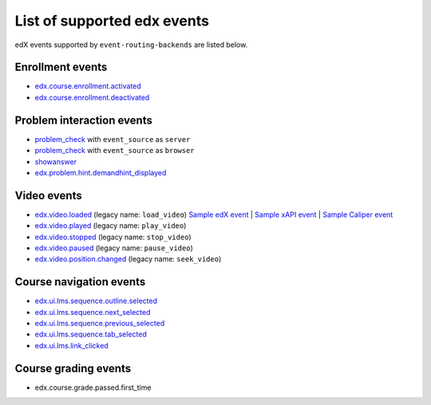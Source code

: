 
List of supported edx events
============================

edX events supported by ``event-routing-backends`` are listed below.

Enrollment events
-----------------

* `edx.course.enrollment.activated`_
* `edx.course.enrollment.deactivated`_

Problem interaction events
---------------------------

* `problem_check`_ with ``event_source`` as ``server``
* `problem_check`_ with ``event_source`` as ``browser``
* `showanswer`_
* `edx.problem.hint.demandhint_displayed`_

Video events
-------------

* `edx.video.loaded`_ (legacy name: ``load_video``)                       `Sample edX event <../../event_routing_backends/processors/tests/fixtures/current/load_video.json>`_ | `Sample xAPI event <../../event_routing_backends/processors/xapi/tests/fixtures/expected/load_video.json>`_ | `Sample Caliper event <../../event_routing_backends/processors/caliper/tests/fixtures/expected/load_video.json>`_
* `edx.video.played`_ (legacy name: ``play_video``)
* `edx.video.stopped`_ (legacy name: ``stop_video``)
* `edx.video.paused`_ (legacy name: ``pause_video``)
* `edx.video.position.changed`_ (legacy name: ``seek_video``)


Course navigation events
------------------------

* `edx.ui.lms.sequence.outline.selected`_
* `edx.ui.lms.sequence.next_selected`_
* `edx.ui.lms.sequence.previous_selected`_
* `edx.ui.lms.sequence.tab_selected`_
* `edx.ui.lms.link_clicked`_

Course grading events
-----------------------

* edx.course.grade.passed.first_time


.. _edx.course.enrollment.activated: http://edx.readthedocs.io/projects/devdata/en/latest/internal_data_formats/tracking_logs/student_event_types.html#edx-course-enrollment-activated-and-edx-course-enrollment-deactivated
.. _edx.course.enrollment.deactivated: http://edx.readthedocs.io/projects/devdata/en/latest/internal_data_formats/tracking_logs/student_event_types.html#edx-course-enrollment-activated-and-edx-course-enrollment-deactivated
.. _edx.grades.problem.submitted: http://edx.readthedocs.io/projects/devdata/en/latest/internal_data_formats/tracking_logs/course_team_event_types.html#edx-grades-problem-submitted
.. _problem_check: http://edx.readthedocs.io/projects/devdata/en/latest/internal_data_formats/tracking_logs/student_event_types.html#problem-check
.. _showanswer: http://edx.readthedocs.io/projects/devdata/en/latest/internal_data_formats/tracking_logs/student_event_types.html#showanswer
.. _edx.problem.hint.demandhint_displayed: http://edx.readthedocs.io/projects/devdata/en/latest/internal_data_formats/tracking_logs/student_event_types.html#edx-problem-hint-demandhint-displayed
.. _edx.video.loaded: http://edx.readthedocs.io/projects/devdata/en/latest/internal_data_formats/tracking_logs/student_event_types.html#load-video-edx-video-loaded
.. _edx.video.played: http://edx.readthedocs.io/projects/devdata/en/latest/internal_data_formats/tracking_logs/student_event_types.html#play-video-edx-video-played
.. _edx.video.stopped: http://edx.readthedocs.io/projects/devdata/en/latest/internal_data_formats/tracking_logs/student_event_types.html#stop-video-edx-video-stopped
.. _edx.video.paused: http://edx.readthedocs.io/projects/devdata/en/latest/internal_data_formats/tracking_logs/student_event_types.html#pause-video-edx-video-paused
.. _edx.video.position.changed: http://edx.readthedocs.io/projects/devdata/en/latest/internal_data_formats/tracking_logs/student_event_types.html#seek-video-edx-video-position-changed
.. _edx.ui.lms.sequence.outline.selected: http://edx.readthedocs.io/projects/devdata/en/latest/internal_data_formats/tracking_logs/student_event_types.html#edx-ui-lms-outline-selected
.. _edx.ui.lms.sequence.next_selected: http://edx.readthedocs.io/projects/devdata/en/latest/internal_data_formats/tracking_logs/student_event_types.html#example-edx-ui-lms-sequence-next-selected-events
.. _edx.ui.lms.sequence.previous_selected: http://edx.readthedocs.io/projects/devdata/en/latest/internal_data_formats/tracking_logs/student_event_types.html#edx-ui-lms-sequence-previous-selected
.. _edx.ui.lms.sequence.tab_selected: http://edx.readthedocs.io/projects/devdata/en/latest/internal_data_formats/tracking_logs/student_event_types.html#edx-ui-lms-sequence-tab-selected
.. _edx.ui.lms.link_clicked: http://edx.readthedocs.io/projects/devdata/en/latest/internal_data_formats/tracking_logs/student_event_types.html#edx-ui-lms-link-clicked
